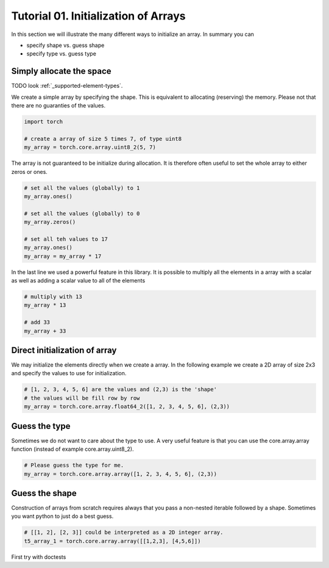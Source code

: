 .. vim: set fileencoding=utf-8 :

.. testsetup::

   import torch

======================================
 Tutorial 01. Initialization of Arrays
======================================

In this section we will illustrate the many different ways to initialize an array.
In summary you can

* specify shape vs. guess shape
* specify type  vs. guess type

Simply allocate the space
-------------------------

TODO look :ref:`_supported-element-types`.

We create a simple array by specifying the shape.
This is equivalent to allocating (reserving) the memory.
Please not that there are no guaranties of the values. 

.. code-block:: python

   import torch

   # create a array of size 5 times 7, of type uint8
   my_array = torch.core.array.uint8_2(5, 7)

The array is not guaranteed to be initialize during allocation.
It is therefore often useful to set the whole array to either zeros or ones.

.. code-block:: python

   # set all the values (globally) to 1
   my_array.ones()

   # set all the values (globally) to 0
   my_array.zeros()

   # set all teh values to 17
   my_array.ones()
   my_array = my_array * 17

In the last line we used a powerful feature in this library.
It is possible to multiply all the elements in a array with a scalar as 
well as adding a scalar value to all of the elements

.. code-block:: python

   # multiply with 13
   my_array * 13

   # add 33
   my_array + 33

Direct initialization of array
------------------------------

We may initialize the elements directly when we create a array.
In the following example we create a 2D array of size 2x3 and specify the values to use for initialization.

.. code-block:: python

   # [1, 2, 3, 4, 5, 6] are the values and (2,3) is the 'shape'
   # the values will be fill row by row
   my_array = torch.core.array.float64_2([1, 2, 3, 4, 5, 6], (2,3))

Guess the type
--------------

Sometimes we do not want to care about the type to use.
A very useful feature is that you can use the core.array.array function (instead of 
example core.array.uint8_2).

.. code-block:: python

    # Please guess the type for me.
    my_array = torch.core.array.array([1, 2, 3, 4, 5, 6], (2,3))

Guess the shape
---------------

Construction of arrays from scratch requires always that you pass a
non-nested iterable followed by a shape. Sometimes you want python to
just do a best guess.

.. code-block:: python 

    # [[1, 2], [2, 3]] could be interpreted as a 2D integer array.
    t5_array_1 = torch.core.array.array([[1,2,3], [4,5,6]])

First try with doctests

.. testcode::

   1+1        # this will give no output!
   print 2+2  # this will give output

.. testoutput::

   4
